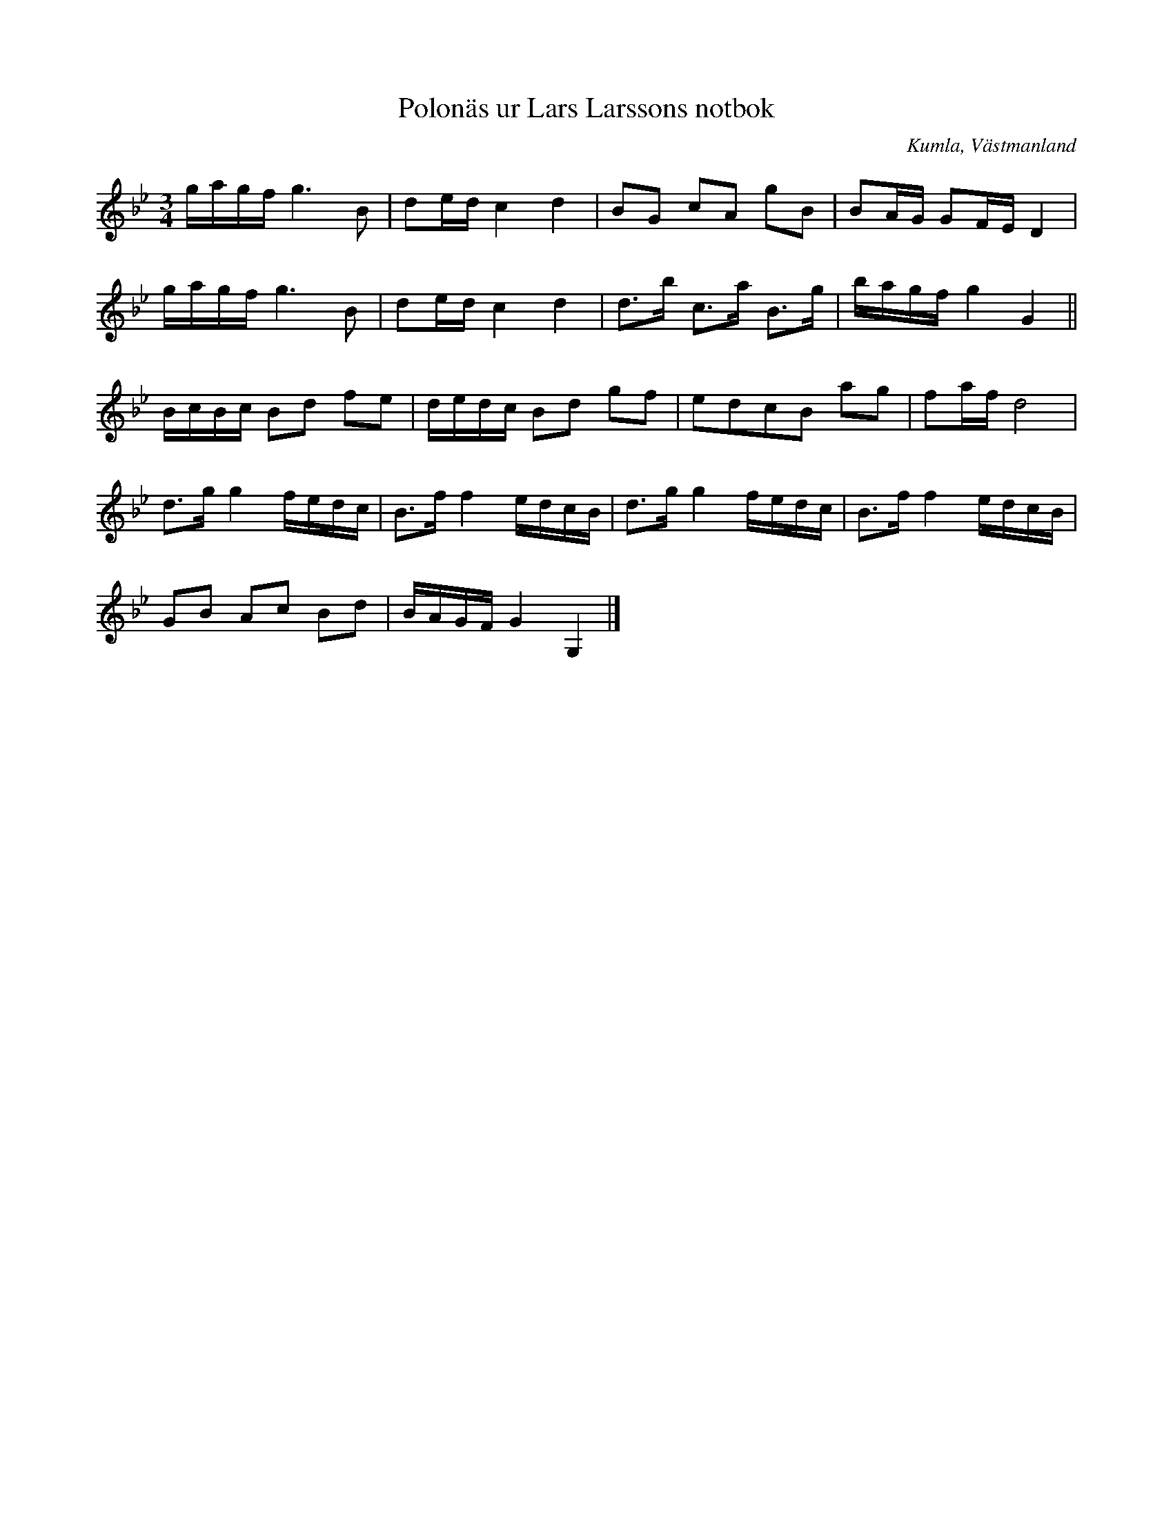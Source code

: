 %%abc-charset utf-8

X:37
T:Polonäs ur Lars Larssons notbok
S:efter Lars Larsson
O:Kumla, Västmanland
B:Lars Larssons notbok, nr 37
B:FMK - katalog Ma18 bild 12
N:Se även +
R:Slängpolska
Z:Nils L
M:3/4
L:1/16
K:Gm
gagf g4>B4 | d2ed c4 d4 | B2G2 c2A2 g2B2 | B2AG G2FE D4 | 
gagf g4>B4 | d2ed c4 d4 | d2>b2 c2>a2 B2>g2 | bagf g4 G4 || 
BcBc B2d2 f2e2 | dedc B2d2 g2f2 | e2d2c2B2 a2g2 | f2af d8 | 
d2>g2 g4 fedc | B2>f2 f4 edcB | d2>g2 g4 fedc | B2>f2 f4 edcB | 
G2B2 A2c2 B2d2 | BAGF G4 G,4 |]

